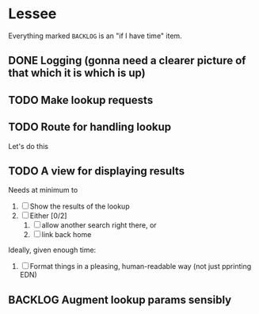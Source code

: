 * Lessee

Everything marked ~BACKLOG~ is an "if I have time" item.

** DONE Logging (gonna need a clearer picture of that which it is which is up)
** TODO Make lookup requests
** TODO Route for handling lookup
Let's do this
** TODO A view for displaying results
Needs at minimum to

1. [ ] Show the results of the lookup
2. [ ] Either [0/2]
   1. [ ] allow another search right there, or
   2. [ ] link back home

Ideally, given enough time:
1. [ ] Format things in a pleasing, human-readable way (not just pprinting EDN)

** BACKLOG Augment lookup params sensibly

